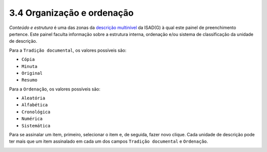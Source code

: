 3.4 Organização e ordenação
===========================

*Conteúdo e estrutura* é uma das zonas da `descrição
multinível <descricao_ui.html#descricao-multinivel>`__ da ISAD(G) à qual
este painel de preenchimento pertence. Este painel faculta informação
sobre a estrutura interna, ordenação e/ou sistema de classificação da
unidade de descrição.

Para a ``Tradição documental``, os valores possíveis são:

-  ``Cópia``

-  ``Minuta``

-  ``Original``

-  ``Resumo``

Para a ``Ordenação``, os valores possíveis são:

-  ``Aleatória``

-  ``Alfabética``

-  ``Cronológica``

-  ``Numérica``

-  ``Sistemática``

Para se assinalar um item, primeiro, selecionar o item e, de seguida,
fazer novo clique. Cada unidade de descrição pode ter mais que um item
assinalado em cada um dos campos ``Tradição documental`` e
``Ordenação``.

|image0|

.. |image0| image:: _static/images/organizacaoordenacao.png
   :width: 650px
